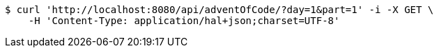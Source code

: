 [source,bash]
----
$ curl 'http://localhost:8080/api/adventOfCode/?day=1&part=1' -i -X GET \
    -H 'Content-Type: application/hal+json;charset=UTF-8'
----